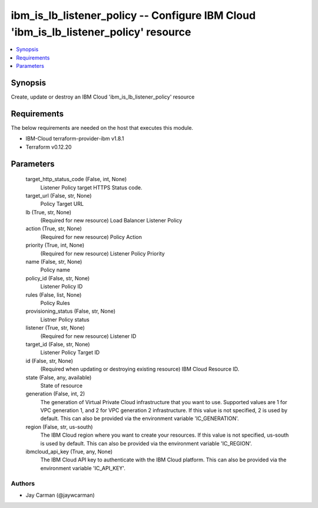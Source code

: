 
ibm_is_lb_listener_policy -- Configure IBM Cloud 'ibm_is_lb_listener_policy' resource
=====================================================================================

.. contents::
   :local:
   :depth: 1


Synopsis
--------

Create, update or destroy an IBM Cloud 'ibm_is_lb_listener_policy' resource



Requirements
------------
The below requirements are needed on the host that executes this module.

- IBM-Cloud terraform-provider-ibm v1.8.1
- Terraform v0.12.20



Parameters
----------

  target_http_status_code (False, int, None)
    Listener Policy target HTTPS Status code.


  target_url (False, str, None)
    Policy Target URL


  lb (True, str, None)
    (Required for new resource) Load Balancer Listener Policy


  action (True, str, None)
    (Required for new resource) Policy Action


  priority (True, int, None)
    (Required for new resource) Listener Policy Priority


  name (False, str, None)
    Policy name


  policy_id (False, str, None)
    Listener Policy ID


  rules (False, list, None)
    Policy Rules


  provisioning_status (False, str, None)
    Listner Policy status


  listener (True, str, None)
    (Required for new resource) Listener ID


  target_id (False, str, None)
    Listener Policy Target ID


  id (False, str, None)
    (Required when updating or destroying existing resource) IBM Cloud Resource ID.


  state (False, any, available)
    State of resource


  generation (False, int, 2)
    The generation of Virtual Private Cloud infrastructure that you want to use. Supported values are 1 for VPC generation 1, and 2 for VPC generation 2 infrastructure. If this value is not specified, 2 is used by default. This can also be provided via the environment variable 'IC_GENERATION'.


  region (False, str, us-south)
    The IBM Cloud region where you want to create your resources. If this value is not specified, us-south is used by default. This can also be provided via the environment variable 'IC_REGION'.


  ibmcloud_api_key (True, any, None)
    The IBM Cloud API key to authenticate with the IBM Cloud platform. This can also be provided via the environment variable 'IC_API_KEY'.













Authors
~~~~~~~

- Jay Carman (@jaywcarman)

